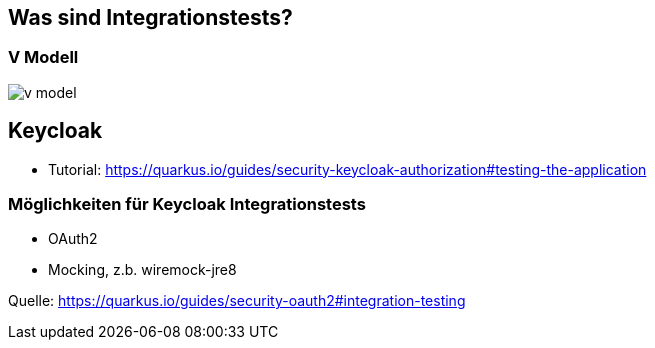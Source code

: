 = Quarkus dev services - Integrationstests
ifndef::imagesdir[:imagesdir: ../images]
ifndef::backend[:backend: html5]
:notitle:
:icons: font
:customcss: css/style.css

== Was sind Integrationstests?

[%notitle]
===  V Modell
image::v_model.png[]

== Keycloak

* Tutorial: https://quarkus.io/guides/security-keycloak-authorization#testing-the-application

=== Möglichkeiten für Keycloak Integrationstests

* OAuth2
* Mocking, z.b. wiremock-jre8

Quelle: https://quarkus.io/guides/security-oauth2#integration-testing